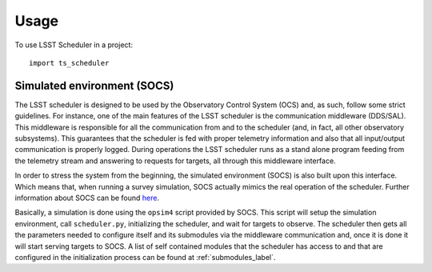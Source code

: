 .. _usage_label:

========
Usage
========

To use LSST Scheduler in a project::

    import ts_scheduler



.. _sim_env_label:

------------------------------
Simulated environment (SOCS)
------------------------------

The LSST scheduler is designed to be used by the Observatory Control System (OCS) and, as such, follow some strict
guidelines. For instance, one of the main features of the LSST scheduler is the communication middleware (DDS/SAL).
This middleware is responsible for all the communication from and to the scheduler (and, in fact, all other
observatory subsystems). This guarantees that the scheduler is fed with proper telemetry information and also that all
input/output communication is properly logged. During operations the LSST scheduler runs as a stand alone program
feeding from the telemetry stream and answering to requests for targets, all through this middleware interface.

In order to stress the system from the beginning, the simulated environment (SOCS) is also built upon this interface.
Which means that, when running a survey simulation, SOCS actually mimics the real operation of the scheduler. Further
information about SOCS can be found `here <https://lsst-sims.github.io/sims_ocs/>`_.

Basically, a simulation is done using the ``opsim4`` script provided by SOCS. This script will setup the simulation
environment, call ``scheduler.py``, initializing the scheduler, and wait for targets to observe. The scheduler then
gets all the parameters needed to configure itself and its submodules via the middleware communication and, once it is
done it will start serving targets to SOCS. A list of self contained modules that the scheduler has access to and that
are configured in the initialization process can be found at :ref:`submodules_label`.